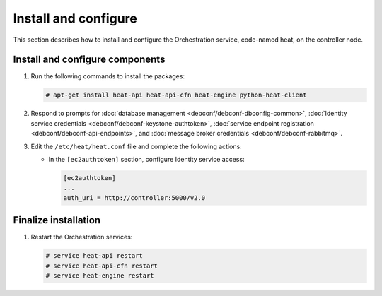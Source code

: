 .. _heat-install:

Install and configure
~~~~~~~~~~~~~~~~~~~~~

This section describes how to install and configure the
Orchestration service, code-named heat, on the controller node.

Install and configure components
--------------------------------

#. Run the following commands to install the packages:

   .. code-block:: console

      # apt-get install heat-api heat-api-cfn heat-engine python-heat-client

#. Respond to prompts for
   :doc:`database management <debconf/debconf-dbconfig-common>`,
   :doc:`Identity service credentials <debconf/debconf-keystone-authtoken>`,
   :doc:`service endpoint registration <debconf/debconf-api-endpoints>`,
   and :doc:`message broker credentials <debconf/debconf-rabbitmq>`.

#. Edit the ``/etc/heat/heat.conf`` file and complete the following
   actions:

   * In the ``[ec2authtoken]`` section, configure Identity service access:

     .. code-block:: ini

        [ec2authtoken]
        ...
        auth_uri = http://controller:5000/v2.0

Finalize installation
---------------------

#. Restart the Orchestration services:

   .. code-block:: console

      # service heat-api restart
      # service heat-api-cfn restart
      # service heat-engine restart
